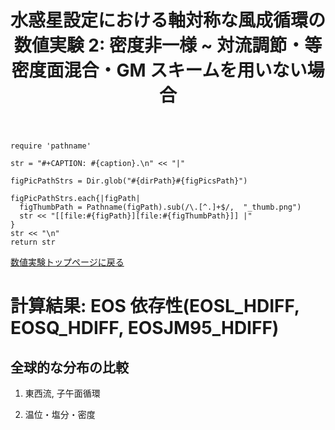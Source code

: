 #+TITLE: 水惑星設定における軸対称な風成循環の数値実験 2: 密度非一様  ~ 対流調節・等密度面混合・GM スキームを用いない場合
#+AUTOHR: 河合 佑太
#+LANGUAGE: ja
#+OPTIONS: H:2 ^:{}
#+HTML_MATHJAX: align:"left" mathml:t path:"http://cdn.mathjax.org/mathjax/latest/MathJax.js?config=TeX-AMS_HTML"></SCRIPT>
#+HTML_HEAD: <link rel="stylesheet" type="text/css" href="./../org.css" />

#+LaTeX_HEADER: \usepackage{natbib}

#+NAME: create_FigsTable
#+BEGIN_SRC ruby ::results value raw :exports none :var caption="ほほげほげ" :var figPicsPath="hoge{1,2}.png" :var dirPath="./expdata_inhomoFluid/"
    require 'pathname'

    str = "#+CAPTION: #{caption}.\n" << "|"

    figPicPathStrs = Dir.glob("#{dirPath}#{figPicsPath}")

    figPicPathStrs.each{|figPath|
      figThumbPath = Pathname(figPath).sub(/\.[^.]+$/,  "_thumb.png")
      str << "[[file:#{figPath}][file:#{figThumbPath}]] |"
    }
    str << "\n"
    return str
#+END_SRC

[[file:./Exp_WindDrivenCirculation_inhomoFluid.html][数値実験トップページに戻る]]

* 計算結果: EOS 依存性(EOSL_HDIFF, EOSQ_HDIFF, EOSJM95_HDIFF)

** 全球的な分布の比較

*** 東西流, 子午面循環

   #+CALL: create_FigsTable("東西流速[m/s]の子午面分布の比較. 左から順に, EOSL_HDIFF, EOSQ_HDIFF, EOSJM95_HDIFF", "exp_EOS{L,Q,JM95}_HDIFF/yz_U_mplane_3000yr.jpg") :results value raw :exports results

   #+CALL: create_FigsTable("子午面循環[Sv]の比較. 左から順に, EOSL_HDIFF, EOSQ_HDIFF, EOSJM95_HDIFF", "exp_EOS{L,Q,JM95}_HDIFF/yz_MassStreamFunc_mplane_3000yr.jpg") :results value raw :exports results

   #+CALL: create_FigsTable("運動エネルギーの全球平均値[J/(m^3*kg)]の時間発展の比較. EOSL_HDIFF(破線), EOSQ_HDIFF(実線), EOSJM95_HDIFF(点線)", "EOSComp/noCARediGM/KEAvg_EOSCompari.jpg") :results value raw :exports results

*** 温位・塩分・密度

   #+CALL: create_FigsTable("温位[K]の子午面分布の比較. 左から順に, EOSL_HDIFF, EOSQ_HDIFF, EOSJM95_HDIFF", "exp_EOS{L,Q,JM95}_HDIFF/yz_PTemp_mplane_3000yr.jpg") :results value raw :exports results

   #+CALL: create_FigsTable("塩分[psu]の比較. 左から順に, EOSL_HDIFF, EOSQ_HDIFF, EOSJM95_HDIFF", "exp_EOS{L,Q,JM95}_HDIFF/yz_Salt_mplane_3000yr.jpg") :results value raw :exports results

   #+CALL: create_FigsTable("ポテンシャル密度[kg/m^{3}]の比較. 左から順に, EOSL_HDIFF, EOSQ_HDIFF, EOSJM95_HDIFF", "exp_EOS{L,Q,JM95}_HDIFF/yz_DensPot_mplane_3000yr.jpg") :results value raw :exports results

# *** 圧力

#   #+CALL: create_FigsTable("圧力偏差(力学的圧力)[Pa]の子午面分布の比較. 左から順に, Ah1e3Prh1Prv1, Ah1e4Prh1Prv1, Ah1e5Prh1Prv1", "exp_Ah1e{3,4,5}Prh1Prv1/yz_PressEdd_mplane_300yr.jpg") :results value raw :exports results



# ** 赤道近傍の分布の比較

# *** 東西流, 子午面循環

#   #+CALL: create_FigsTable("東西流速[m/s]の子午面分布の比較. 左から順に, Ah1e3Prh1Prv1, Ah1e4Prh1Prv1, Ah1e5Prh1Prv1", "exp_Ah1e{3,4,5}Prh1Prv1/yz_U_mplane_eq_300yr.jpg") :results value raw :exports results

#   #+CALL: create_FigsTable("子午面循環[Sv]の比較. 左から順に, Ah1e3Prh1Prv1, Ah1e4Prh1Prv1, Ah1e5Prh1Prv1", "exp_Ah1e{3,4,5}Prh1Prv1/yz_MassStreamFunc_mplane_eq_300yr.jpg") :results value raw :exports results


